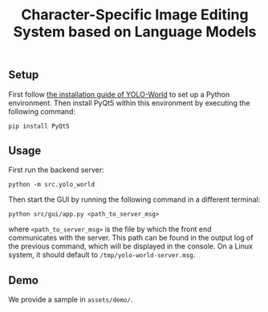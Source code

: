 #+title: Character-Specific Image Editing System based on Language Models

** Setup
First follow [[https://github.com/AILab-CVC/YOLO-World#1-installation][the installation guide of YOLO-World]] to set up a Python environment. Then install PyQt5
within this environment by executing the following command:
#+begin_src shell
pip install PyQt5
#+end_src

** Usage
First run the backend server:
#+begin_src shell
python -m src.yolo_world
#+end_src
Then start the GUI by running the following command in a different terminal:
#+begin_src shell
python src/gui/app.py <path_to_server_msg>
#+end_src
where ~<path_to_server_msg>~ is the file by which the front end communicates with the server. This
path can be found in the output log of the previous command, which will be displayed in the
console. On a Linux system, it should default to ~/tmp/yolo-world-server.msg~.

** Demo
We provide a sample in ~assets/demo/~.
